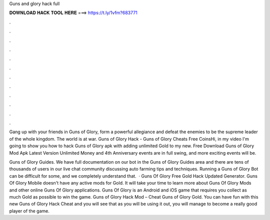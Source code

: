 Guns and glory hack full



𝐃𝐎𝐖𝐍𝐋𝐎𝐀𝐃 𝐇𝐀𝐂𝐊 𝐓𝐎𝐎𝐋 𝐇𝐄𝐑𝐄 ===> https://t.ly/1vfm?683771



.



.



.



.



.



.



.



.



.



.



.



.

Gang up with your friends in Guns of Glory, form a powerful allegiance and defeat the enemies to be the supreme leader of the whole kingdom. The world is at war. Guns of Glory Hack - Guns of Glory Cheats Free CoinsHi, in my video I'm going to show you how to hack Guns of Glory apk with adding unlimited Gold to my new. Free Download Guns of Glory Mod Apk Latest Version Unlimited Money and 4th Anniversary events are in full swing, and more exciting events will be.

Guns of Glory Guides. We have full documentation on our bot in the Guns of Glory Guides area and there are tens of thousands of users in our live chat community discussing auto farming tips and techniques. Running a Guns of Glory Bot can be difficult for some, and we completely understand that.  · Guns Of Glory Free Gold Hack Updated Generator. Guns Of Glory Mobile doesn't have any active mods for Gold. It will take your time to learn more about Guns Of Glory Mods and other online Guns Of Glory applications. Guns Of Glory is an Android and iOS game that requires you collect as much Gold as possible to win the game. Guns of Glory Hack Mod – Cheat Guns of Glory Gold. You can have fun with this new Guns of Glory Hack Cheat and you will see that as you will be using it out, you will manage to become a really good player of the game.
